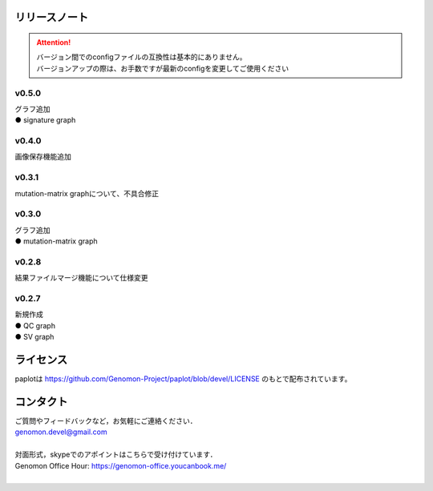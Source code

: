 リリースノート
--------------------

.. attention::

  | バージョン間でのconfigファイルの互換性は基本的にありません。
  | バージョンアップの際は、お手数ですが最新のconfigを変更してご使用ください

v0.5.0
====================

| グラフ追加
| ● signature graph

v0.4.0
====================

| 画像保存機能追加


v0.3.1
====================

| mutation-matrix graphについて、不具合修正

v0.3.0
====================

| グラフ追加
| ● mutation-matrix graph

v0.2.8
====================

| 結果ファイルマージ機能について仕様変更

v0.2.7
====================

| 新規作成
| ● QC graph
| ● SV graph


ライセンス
--------------------

paplotは https://github.com/Genomon-Project/paplot/blob/devel/LICENSE のもとで配布されています。


コンタクト
--------------------

| ご質問やフィードバックなど，お気軽にご連絡ください．
| genomon.devel@gmail.com
| 
| 対面形式，skypeでのアポイントはこちらで受け付けています．
| Genomon Office Hour: https://genomon-office.youcanbook.me/
| 

